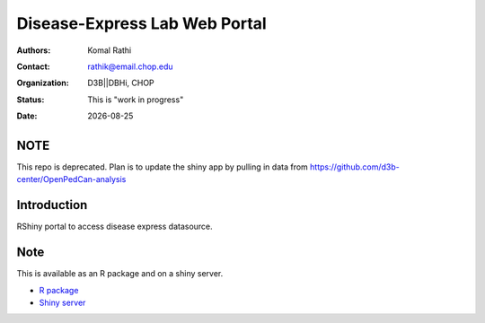 .. |date| date::

******************************
Disease-Express Lab Web Portal
******************************

:authors: Komal Rathi
:contact: rathik@email.chop.edu 
:organization: D3B||DBHi, CHOP
:status: This is "work in progress"
:date: |date|

.. meta::
   :keywords: web, portal, rshiny, 2016
   :description: D3B Rshiny Web Portal.

NOTE
====

This repo is deprecated. Plan is to update the shiny app by pulling in data from https://github.com/d3b-center/OpenPedCan-analysis

Introduction
============

RShiny portal to access disease express datasource.

Note
====

This is available as an R package and on a shiny server.

* `R package`_
* `Shiny server`_

.. links:
.. _Shiny server: http://reslndbhidam01.research.chop.edu:3838/diseaseXpress
.. _R package: https://github.research.chop.edu/rathik/RDiseaseXpress

